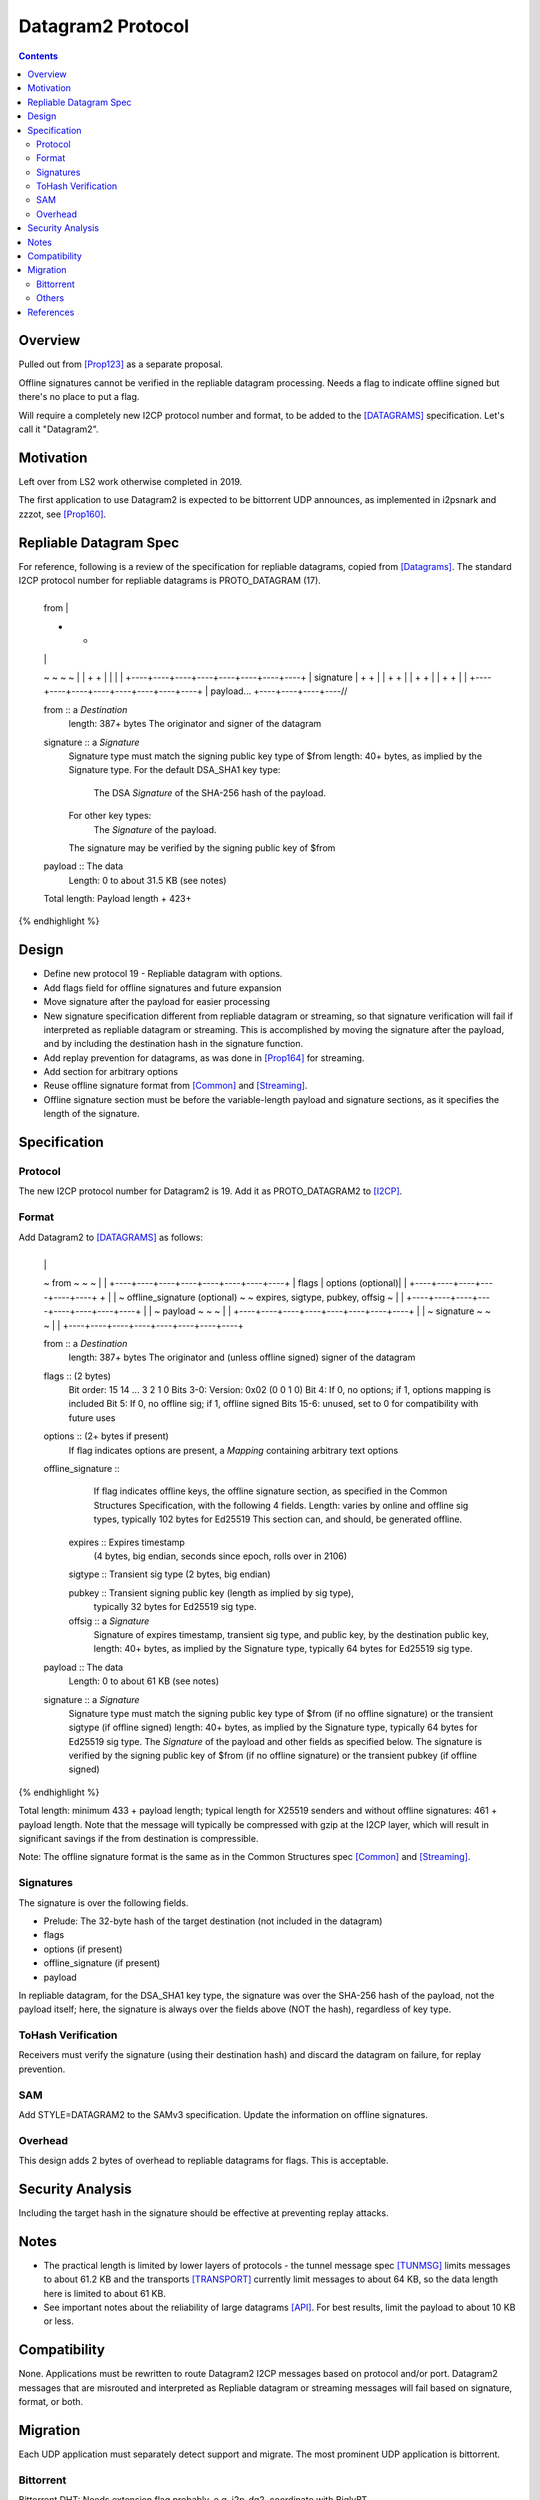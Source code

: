 ===================================
Datagram2 Protocol
===================================
.. meta::
    :author: zzz
    :created: 2023-01-24
    :thread: http://zzz.i2p/topics/3540
    :lastupdated: 2025-01-05
    :status: Open
    :target: 0.9.64

.. contents::



Overview
========

Pulled out from [Prop123]_ as a separate proposal.

Offline signatures cannot be verified in the repliable datagram processing.
Needs a flag to indicate offline signed but there's no place to put a flag.

Will require a completely new I2CP protocol number and format,
to be added to the [DATAGRAMS]_ specification.
Let's call it "Datagram2".


Motivation
==========

Left over from LS2 work otherwise completed in 2019.

The first application to use Datagram2 is expected to be
bittorrent UDP announces, as implemented in i2psnark and zzzot,
see [Prop160]_.


Repliable Datagram Spec
========================

For reference,
following is a review of the specification for repliable datagrams,
copied from [Datagrams]_.
The standard I2CP protocol number for repliable datagrams is PROTO_DATAGRAM (17).

.. raw:: html

  {% highlight lang='dataspec' -%}
+----+----+----+----+----+----+----+----+
  | from                                  |
  +                                       +
  |                                       |
  ~                                       ~
  ~                                       ~
  |                                       |
  +                                       +
  |                                       |
  |                                       |
  +----+----+----+----+----+----+----+----+
  | signature                             |
  +                                       +
  |                                       |
  +                                       +
  |                                       |
  +                                       +
  |                                       |
  +                                       +
  |                                       |
  +----+----+----+----+----+----+----+----+
  | payload...
  +----+----+----+----//


  from :: a `Destination`
          length: 387+ bytes
          The originator and signer of the datagram

  signature :: a `Signature`
               Signature type must match the signing public key type of $from
               length: 40+ bytes, as implied by the Signature type.
               For the default DSA_SHA1 key type:
                  The DSA `Signature` of the SHA-256 hash of the payload.
               For other key types:
                  The `Signature` of the payload.
               The signature may be verified by the signing public key of $from

  payload ::  The data
              Length: 0 to about 31.5 KB (see notes)

  Total length: Payload length + 423+
{% endhighlight %}



Design
======

- Define new protocol 19 - Repliable datagram with options.
- Add flags field for offline signatures and future expansion
- Move signature after the payload for easier processing
- New signature specification different from repliable datagram or streaming, so that
  signature verification will fail if interpreted as repliable datagram or streaming.
  This is accomplished by moving the signature after the payload,
  and by including the destination hash in the signature function.
- Add replay prevention for datagrams, as was done in [Prop164]_ for streaming.
- Add section for arbitrary options
- Reuse offline signature format from [Common]_ and [Streaming]_.
- Offline signature section must be before the variable-length
  payload and signature sections, as it specifies the length
  of the signature.


Specification
=============

Protocol
--------

The new I2CP protocol number for Datagram2 is 19.
Add it as PROTO_DATAGRAM2 to [I2CP]_.


Format
-------

Add Datagram2 to [DATAGRAMS]_ as follows:

.. raw:: html

  {% highlight lang='dataspec' -%}
+----+----+----+----+----+----+----+----+
  |                                       |
  ~            from                       ~
  ~                                       ~
  |                                       |
  +----+----+----+----+----+----+----+----+
  |  flags  | options (optional)|         |
  +----+----+----+----+----+----+         +
  |                                       |
  ~     offline_signature (optional)      ~
  ~   expires, sigtype, pubkey, offsig    ~
  |                                       |
  +----+----+----+----+----+----+----+----+
  |                                       |
  ~            payload                    ~
  ~                                       ~
  |                                       |
  +----+----+----+----+----+----+----+----+
  |                                       |
  ~            signature                  ~
  ~                                       ~
  |                                       |
  +----+----+----+----+----+----+----+----+

  from :: a `Destination`
          length: 387+ bytes
          The originator and (unless offline signed) signer of the datagram

  flags :: (2 bytes)
           Bit order: 15 14 ... 3 2 1 0
           Bits 3-0: Version: 0x02 (0 0 1 0)
           Bit 4: If 0, no options; if 1, options mapping is included
           Bit 5: If 0, no offline sig; if 1, offline signed
           Bits 15-6: unused, set to 0 for compatibility with future uses

  options :: (2+ bytes if present)
           If flag indicates options are present, a `Mapping`
           containing arbitrary text options

  offline_signature ::
               If flag indicates offline keys, the offline signature section,
               as specified in the Common Structures Specification,
               with the following 4 fields. Length: varies by online and offline
               sig types, typically 102 bytes for Ed25519
               This section can, and should, be generated offline.

    expires :: Expires timestamp
               (4 bytes, big endian, seconds since epoch, rolls over in 2106)

    sigtype :: Transient sig type (2 bytes, big endian)

    pubkey :: Transient signing public key (length as implied by sig type),
              typically 32 bytes for Ed25519 sig type.

    offsig :: a `Signature`
              Signature of expires timestamp, transient sig type,
              and public key, by the destination public key,
              length: 40+ bytes, as implied by the Signature type, typically
              64 bytes for Ed25519 sig type.

  payload ::  The data
              Length: 0 to about 61 KB (see notes)

  signature :: a `Signature`
               Signature type must match the signing public key type of $from
               (if no offline signature) or the transient sigtype
               (if offline signed)
               length: 40+ bytes, as implied by the Signature type, typically
               64 bytes for Ed25519 sig type.
               The `Signature` of the payload and other fields as specified below.
               The signature is verified by the signing public key of $from
               (if no offline signature) or the transient pubkey
               (if offline signed)

{% endhighlight %}

Total length: minimum 433 + payload length;
typical length for X25519 senders and without offline signatures:
461 + payload length.
Note that the message will typically be compressed with gzip at the I2CP layer,
which will result in significant savings if the from destination is compressible.

Note: The offline signature format is the same as in the Common Structures spec [Common]_ and [Streaming]_.

Signatures
----------

The signature is over the following fields.

- Prelude: The 32-byte hash of the target destination (not included in the datagram)
- flags
- options (if present)
- offline_signature (if present)
- payload

In repliable datagram, for the DSA_SHA1 key type, the signature was over the
SHA-256 hash of the payload, not the payload itself; here, the signature is
always over the fields above (NOT the hash), regardless of key type.


ToHash Verification
-------------------

Receivers must verify the signature (using their destination hash)
and discard the datagram on failure, for replay prevention.


SAM
---

Add STYLE=DATAGRAM2 to the SAMv3 specification.
Update the information on offline signatures.


Overhead
--------

This design adds 2 bytes of overhead to repliable datagrams for flags.
This is acceptable.



Security Analysis
=================

Including the target hash in the signature should be effective at preventing replay attacks.



Notes
=====

- The practical length is limited by lower layers of protocols - the tunnel
  message spec [TUNMSG]_ limits messages to about 61.2 KB and the transports
  [TRANSPORT]_ currently limit messages to about 64 KB, so the data length here
  is limited to about 61 KB.
- See important notes about the reliability of large datagrams [API]_. For
  best results, limit the payload to about 10 KB or less.




Compatibility
===============

None. Applications must be rewritten to route Datagram2 I2CP messages
based on protocol and/or port.
Datagram2 messages that are misrouted and interpreted as
Repliable datagram or streaming messages will fail based on signature, format, or both.



Migration
=========

Each UDP application must separately detect support and migrate.
The most prominent UDP application is bittorrent.

Bittorrent
----------

Bittorrent DHT: Needs extension flag probably,
e.g. i2p_dg2, coordinate with BiglyBT

Bittorrent UDP Announces [Prop160]_: Design in from the beginning.
Coordindate with BiglyBT, i2psnark, zzzot

Others
------

Bote: Unlikely to migrate, not actively maintained

Streamr: Nobody's using it, no migration planned

SAM UDP apps: None known


References
==========

.. [API]
    {{ site_url('docs/api/datagrams', True) }}

.. [BT-SPEC]
    {{ site_url('docs/applications/bittorrent', True) }}

.. [Common]
    {{ spec_url('common-structures') }}

.. [DATAGRAMS]
    {{ spec_url('datagrams') }}

.. [I2CP]
    {{ site_url('docs/protocol/i2cp', True) }}

.. [Prop123]
    {{ proposal_url('123') }}

.. [Prop160]
    {{ proposal_url('160') }}

.. [Prop164]
    {{ proposal_url('164') }}

.. [Streaming]
    {{ spec_url('streaming') }}

.. [TRANSPORT]
    {{ site_url('docs/transport', True) }}

.. [TUNMSG]
    {{ spec_url('tunnel-message') }}#notes

